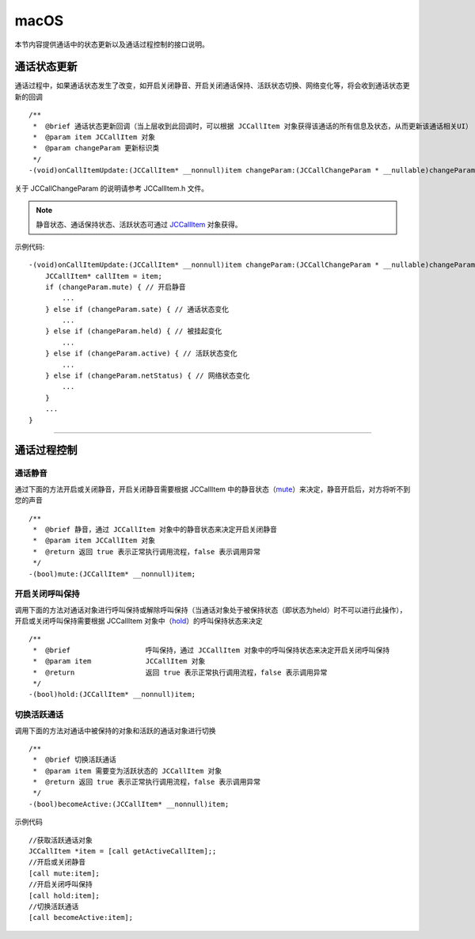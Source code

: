 macOS
============================

.. highlight:: objective-c

.. _通话状态更新(mac1-1):

本节内容提供通话中的状态更新以及通话过程控制的接口说明。

通话状态更新
-----------------------------

通话过程中，如果通话状态发生了改变，如开启关闭静音、开启关闭通话保持、活跃状态切换、网络变化等，将会收到通话状态更新的回调
::

    /**
     *  @brief 通话状态更新回调（当上层收到此回调时，可以根据 JCCallItem 对象获得该通话的所有信息及状态，从而更新该通话相关UI）
     *  @param item JCCallItem 对象
     *  @param changeParam 更新标识类
     */
    -(void)onCallItemUpdate:(JCCallItem* __nonnull)item changeParam:(JCCallChangeParam * __nullable)changeParam;


关于 JCCallChangeParam 的说明请参考 JCCallItem.h 文件。

.. note::
     
       静音状态、通话保持状态、活跃状态可通过 `JCCallItem <https://developer.juphoon.com/portal/reference/V2.0/ios/Classes/JCCallItem.html>`_ 对象获得。

示例代码::

    -(void)onCallItemUpdate:(JCCallItem* __nonnull)item changeParam:(JCCallChangeParam * __nullable)changeParam {
        JCCallItem* callItem = item;
        if (changeParam.mute) { // 开启静音
            ...
        } else if (changeParam.sate) { // 通话状态变化
            ...
        } else if (changeParam.held) { // 被挂起变化
            ...
        } else if (changeParam.active) { // 活跃状态变化
            ...
        } else if (changeParam.netStatus) { // 网络状态变化
            ...
        }
        ...
    }


^^^^^^^^^^^^^^^^^^^^^^^^^^^^^^^^

.. _通话过程控制(mac1-1):

通话过程控制
-----------------------------

通话静音
>>>>>>>>>>>>>>>>>>>>>>>>>>>>>>

通过下面的方法开启或关闭静音，开启关闭静音需要根据 JCCallItem 中的静音状态（`mute <https://developer.juphoon.com/portal/reference/V2.0/ios/Classes/JCCallItem.html#//api/name/mute>`_）来决定，静音开启后，对方将听不到您的声音
::

    /**
     *  @brief 静音，通过 JCCallItem 对象中的静音状态来决定开启关闭静音
     *  @param item JCCallItem 对象
     *  @return 返回 true 表示正常执行调用流程，false 表示调用异常
     */
    -(bool)mute:(JCCallItem* __nonnull)item;


开启关闭呼叫保持
>>>>>>>>>>>>>>>>>>>>>>>>>>>>>>

调用下面的方法对通话对象进行呼叫保持或解除呼叫保持（当通话对象处于被保持状态（即状态为held）时不可以进行此操作），开启或关闭呼叫保持需要根据 JCCallItem 对象中（`hold <http://developer.juphoon.com/portal/reference/ios/Classes/JCCallItem.html#//api/name/hold>`_）的呼叫保持状态来决定
::

    /**
     *  @brief                  呼叫保持，通过 JCCallItem 对象中的呼叫保持状态来决定开启关闭呼叫保持
     *  @param item             JCCallItem 对象
     *  @return                 返回 true 表示正常执行调用流程，false 表示调用异常
     */
    -(bool)hold:(JCCallItem* __nonnull)item;


切换活跃通话
>>>>>>>>>>>>>>>>>>>>>>>>>>>>>>

调用下面的方法对通话中被保持的对象和活跃的通话对象进行切换

::

    /**
     *  @brief 切换活跃通话
     *  @param item 需要变为活跃状态的 JCCallItem 对象
     *  @return 返回 true 表示正常执行调用流程，false 表示调用异常
     */
    -(bool)becomeActive:(JCCallItem* __nonnull)item;

示例代码
::

    //获取活跃通话对象
    JCCallItem *item = [call getActiveCallItem];;
    //开启或关闭静音
    [call mute:item];
    //开启关闭呼叫保持
    [call hold:item];
    //切换活跃通话
    [call becomeActive:item];

